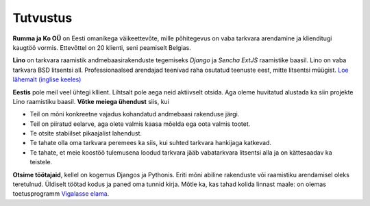 =========
Tutvustus
=========

**Rumma ja Ko OÜ** on Eesti omanikega väikeettevõte, mille põhitegevus
on vaba tarkvara arendamine ja klienditugi kaugtöö vormis. Ettevõttel
on 20 klienti, seni peamiselt Belgias. 

**Lino** on tarkvara raamistik andmebaasirakenduste tegemiseks
*Django* ja *Sencha ExtJS* raamistike baasil.  Lino on vaba tarkvara
BSD litsentsi all. Professionaalsed arendajad teenivad raha osutatud
teenuste eest, mitte litsentsi müügist.  `Loe lähemalt (inglise
keeles) <http://www.lino-framework.org>`_

**Eestis** pole meil veel ühtegi kllient.  Lihtsalt pole aega neid
aktiivselt otsida.  Aga oleme huvitatud alustada ka siin projekte Lino
raamistiku baasil.  **Võtke meiega ühendust** siis, kui

- Teil on mõni konkreetne vajadus kohandatud andmebaasi rakenduse järgi.

- Teil on piiratud eelarve, aga olete valmis kaasa mõelda ega oota
  valmis tootet.

- Te otsite stabiilset pikaajalist lahendust.

- Te tahate olla oma tarkvara peremees ka siis, kui suhted tarkvara
  hankijaga katkevad.

- Te tahate, et meie koostöö tulemusena loodud tarkvara jääb
  vabatarkvara litsentsi alla ja on kättesaadav ka teistele.


**Otsime töötajaid**, kellel on kogemus Djangos ja Pythonis.  Eriti
mõni abiline rakenduste või raamistiku arendamisel oleks teretulnud.
Üldiselt töötad kodus ja paned oma tunnid kirja.  Mõtle ka, kas tahad
kolida linnast maale: on olemas toetusprogramm `Vigalasse elama
<http://www.vigala.ee/index.php?option=com_content&view=article&id=976&Itemid=146>`_.

